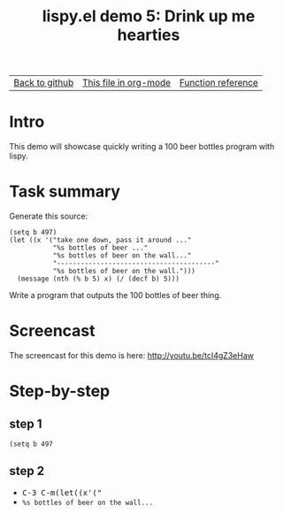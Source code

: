 #+TITLE:     lispy.el demo 5: Drink up me hearties
#+LANGUAGE:  en
#+OPTIONS:   H:3 num:nil toc:nil
#+HTML_HEAD: <link rel="stylesheet" type="text/css" href="demo-style.css"/>

| [[https://github.com/abo-abo/lispy][Back to github]] | [[https://raw.githubusercontent.com/abo-abo/lispy/gh-pages/demo-5.org][This file in org-mode]] | [[http://abo-abo.github.io/lispy/][Function reference]] |

* Setup                                                                               :noexport:
#+begin_src emacs-lisp :exports results :results silent
(setq org-html-validation-link nil)
(setq org-html-postamble nil)
(setq org-html-preamble "<link rel=\"icon\" type=\"image/x-icon\" href=\"https://github.com/favicon.ico\"/>")
(setq org-html-text-markup-alist
  '((bold . "<b>%s</b>")
    (code . "<kbd>%s</kbd>")
    (italic . "<i>%s</i>")
    (strike-through . "<del>%s</del>")
    (underline . "<span class=\"underline\">%s</span>")
    (verbatim . "<code>%s</code>")))
(setq org-html-style-default nil)
(setq org-html-head-include-scripts nil)
#+end_src

* Intro
This demo will showcase quickly writing a 100 beer bottles program
with lispy.

* Task summary
Generate this source:
#+begin_src elisp
(setq b 497)
(let ((x '("take one down, pass it around ..."
           "%s bottles of beer ..."
           "%s bottles of beer on the wall..."
           "----------------------------------------"
           "%s bottles of beer on the wall.")))
  (message (nth (% b 5) x) (/ (decf b) 5)))
#+end_src

Write a program that outputs the 100 bottles of beer thing.

* Screencast
The screencast for this demo is here: http://youtu.be/tcI4gZ3eHaw
* Step-by-step
** step 1
~(setq b 497~
** step 2
- @@html:<kbd>@@C-3 C-m(let((x'("@@html:</kbd>@@
- ~%s bottles of beer on the wall...~
